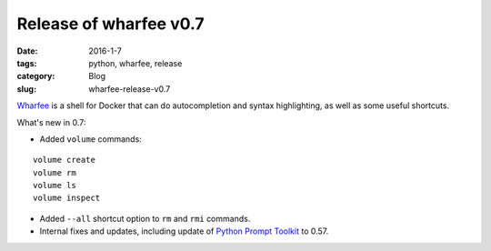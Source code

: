 Release of wharfee v0.7
#######################

:date: 2016-1-7
:tags: python, wharfee, release
:category: Blog
:slug: wharfee-release-v0.7

`Wharfee`_ is a shell for Docker that can do autocompletion and syntax
highlighting, as well as some useful shortcuts.

What's new in 0.7:

* Added ``volume`` commands:

::

  volume create
  volume rm
  volume ls
  volume inspect

* Added ``--all`` shortcut option to ``rm`` and ``rmi`` commands.
* Internal fixes and updates, including update of `Python Prompt Toolkit`_ to 0.57.

.. _wharfee: http://wharfee.com
.. _request: https://github.com/j-bennet/wharfee/issues/89
.. _wikipedia: https://en.wikipedia.org/wiki/Stevedore
.. _`Python Prompt Toolkit`: http://github.com/jonathanslenders/python-prompt-toolkit

